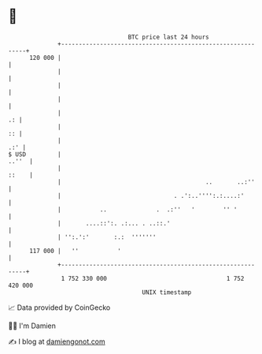 * 👋

#+begin_example
                                     BTC price last 24 hours                    
                 +------------------------------------------------------------+ 
         120 000 |                                                            | 
                 |                                                            | 
                 |                                                            | 
                 |                                                            | 
                 |                                                         .: | 
                 |                                                         :: | 
                 |                                                        .:' | 
   $ USD         |                                                      ..''  | 
                 |                                                      ::    | 
                 |                                         ..       ..:''     | 
                 |                                . .':..'''':.:....:'        | 
                 |           ..              .  .:''   '        '' '          | 
                 |       ....::':. .:... . ..::.'                             | 
                 | '':.':'       :.:  '''''''                                 | 
         117 000 |   ''           '                                           | 
                 +------------------------------------------------------------+ 
                  1 752 330 000                                  1 752 420 000  
                                         UNIX timestamp                         
#+end_example
📈 Data provided by CoinGecko

🧑‍💻 I'm Damien

✍️ I blog at [[https://www.damiengonot.com][damiengonot.com]]
